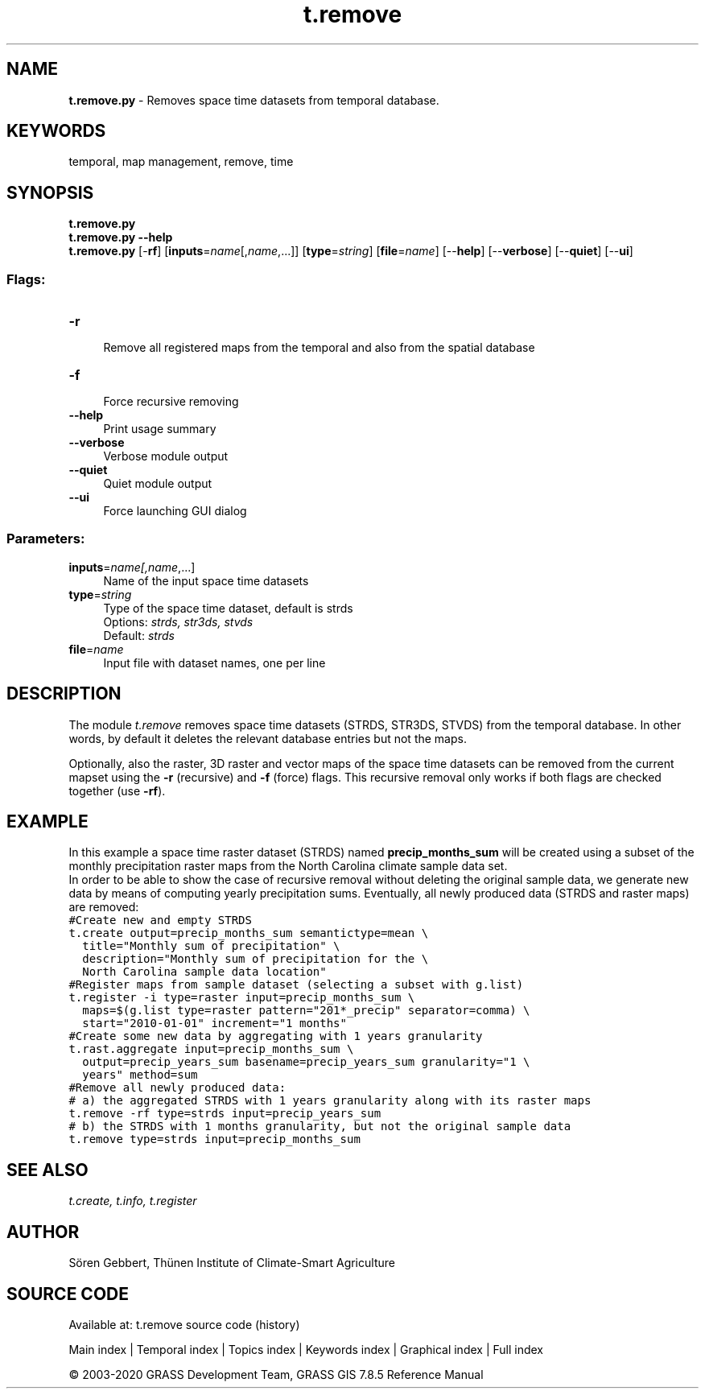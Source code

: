 .TH t.remove 1 "" "GRASS 7.8.5" "GRASS GIS User's Manual"
.SH NAME
\fI\fBt.remove.py\fR\fR  \- Removes space time datasets from temporal database.
.SH KEYWORDS
temporal, map management, remove, time
.SH SYNOPSIS
\fBt.remove.py\fR
.br
\fBt.remove.py \-\-help\fR
.br
\fBt.remove.py\fR [\-\fBrf\fR]  [\fBinputs\fR=\fIname\fR[,\fIname\fR,...]]   [\fBtype\fR=\fIstring\fR]   [\fBfile\fR=\fIname\fR]   [\-\-\fBhelp\fR]  [\-\-\fBverbose\fR]  [\-\-\fBquiet\fR]  [\-\-\fBui\fR]
.SS Flags:
.IP "\fB\-r\fR" 4m
.br
Remove all registered maps from the temporal and also from the spatial database
.IP "\fB\-f\fR" 4m
.br
Force recursive removing
.IP "\fB\-\-help\fR" 4m
.br
Print usage summary
.IP "\fB\-\-verbose\fR" 4m
.br
Verbose module output
.IP "\fB\-\-quiet\fR" 4m
.br
Quiet module output
.IP "\fB\-\-ui\fR" 4m
.br
Force launching GUI dialog
.SS Parameters:
.IP "\fBinputs\fR=\fIname[,\fIname\fR,...]\fR" 4m
.br
Name of the input space time datasets
.IP "\fBtype\fR=\fIstring\fR" 4m
.br
Type of the space time dataset, default is strds
.br
Options: \fIstrds,  str3ds,  stvds\fR
.br
Default: \fIstrds\fR
.IP "\fBfile\fR=\fIname\fR" 4m
.br
Input file with dataset names, one per line
.SH DESCRIPTION
The module \fIt.remove\fR removes space time datasets (STRDS, STR3DS,
STVDS) from the temporal database. In other words, by default it deletes
the relevant database entries but not the maps.
.PP
Optionally, also the raster, 3D raster and vector maps of the space time
datasets can be removed from the current mapset using the \fB\-r\fR (recursive)
and \fB\-f\fR (force) flags. This recursive removal only works if both flags
are checked together (use \fB\-rf\fR).
.SH EXAMPLE
In this example a space time raster dataset (STRDS) named
\fBprecip_months_sum\fR will be created using a subset of the monthly
precipitation raster maps from the North Carolina climate sample data set.
.br
In order to be able to show the case of recursive removal without deleting
the original sample data, we generate new data by means of computing
yearly precipitation sums. Eventually, all newly produced data (STRDS and
raster maps) are removed:
.br
.nf
\fC
#Create new and empty STRDS
t.create output=precip_months_sum semantictype=mean \(rs
  title=\(dqMonthly sum of precipitation\(dq \(rs
  description=\(dqMonthly sum of precipitation for the \(rs
  North Carolina sample data location\(dq
#Register maps from sample dataset (selecting a subset with g.list)
t.register \-i type=raster input=precip_months_sum \(rs
  maps=$(g.list type=raster pattern=\(dq201*_precip\(dq separator=comma) \(rs
  start=\(dq2010\-01\-01\(dq increment=\(dq1 months\(dq
#Create some new data by aggregating with 1 years granularity
t.rast.aggregate input=precip_months_sum \(rs
  output=precip_years_sum basename=precip_years_sum granularity=\(dq1 \(rs
  years\(dq method=sum
#Remove all newly produced data:
# a) the aggregated STRDS with 1 years granularity along with its raster maps
t.remove \-rf type=strds input=precip_years_sum
# b) the STRDS with 1 months granularity, but not the original sample data
t.remove type=strds input=precip_months_sum
\fR
.fi
.SH SEE ALSO
\fI
t.create,
t.info,
t.register
\fR
.SH AUTHOR
Sören Gebbert, Thünen Institute of Climate\-Smart Agriculture
.SH SOURCE CODE
.PP
Available at: t.remove source code (history)
.PP
Main index |
Temporal index |
Topics index |
Keywords index |
Graphical index |
Full index
.PP
© 2003\-2020
GRASS Development Team,
GRASS GIS 7.8.5 Reference Manual
